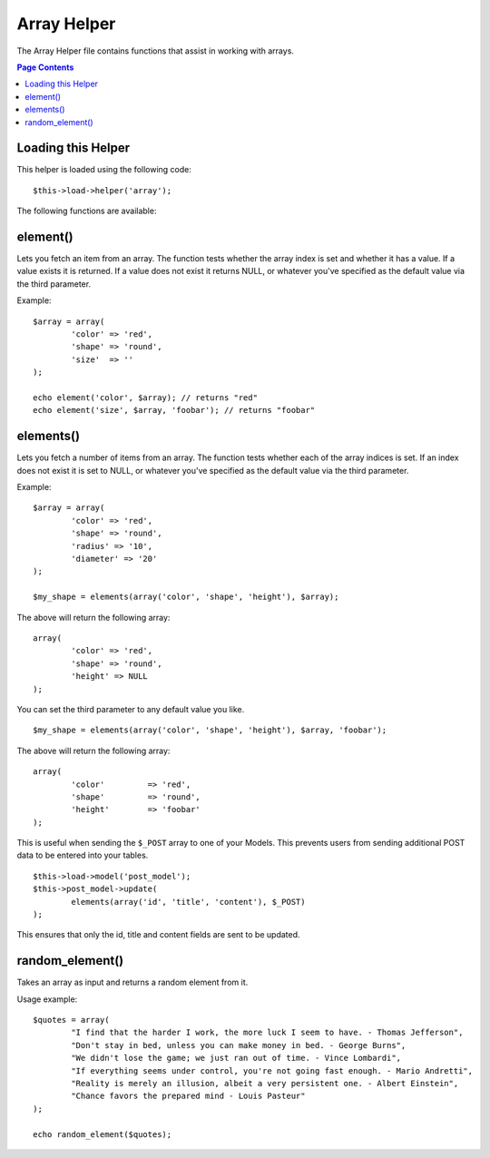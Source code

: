 ############
Array Helper
############

The Array Helper file contains functions that assist in working with
arrays.

.. contents:: Page Contents

Loading this Helper
===================

This helper is loaded using the following code::

	$this->load->helper('array');

The following functions are available:

element()
=========

.. php:function:: element($item, $array, $default = NULL)

	:param	string	$item: Item to fetch from the array
	:param	array	$array: Input array
	:param	bool	$default: What to return if the array isn't valid
	:returns:	NULL on failure or the array item.

Lets you fetch an item from an array. The function tests whether the
array index is set and whether it has a value. If a value exists it is
returned. If a value does not exist it returns NULL, or whatever you've
specified as the default value via the third parameter.

Example::

	$array = array(
		'color'	=> 'red',
		'shape'	=> 'round',
		'size'	=> ''
	);

	echo element('color', $array); // returns "red" 
	echo element('size', $array, 'foobar'); // returns "foobar" 

elements()
==========

.. php:function:: elements($items, $array, $default = NULL)

	:param	string	$item: Item to fetch from the array
	:param	array	$array: Input array
	:param	bool	$default: What to return if the array isn't valid
	:returns:	NULL on failure or the array item.

Lets you fetch a number of items from an array. The function tests
whether each of the array indices is set. If an index does not exist it
is set to NULL, or whatever you've specified as the default value via
the third parameter. 

Example::

	$array = array(
		'color' => 'red',
		'shape' => 'round',
		'radius' => '10',
		'diameter' => '20'
	);

	$my_shape = elements(array('color', 'shape', 'height'), $array);

The above will return the following array::

	array(
		'color' => 'red',
		'shape' => 'round',
		'height' => NULL
	);

You can set the third parameter to any default value you like.
::

	 $my_shape = elements(array('color', 'shape', 'height'), $array, 'foobar');

The above will return the following array::

	array(     
		'color' 	=> 'red',
		'shape' 	=> 'round',
		'height'	=> 'foobar'
	);

This is useful when sending the ``$_POST`` array to one of your Models.
This prevents users from sending additional POST data to be entered into
your tables.

::

	$this->load->model('post_model');
	$this->post_model->update(
		elements(array('id', 'title', 'content'), $_POST)
	);

This ensures that only the id, title and content fields are sent to be
updated.

random_element()
================

.. php:function:: random_element($array)

	:param	array	$array: Input array
	:returns:	string (a random element from the array)

Takes an array as input and returns a random element from it.

Usage example::

	$quotes = array(
		"I find that the harder I work, the more luck I seem to have. - Thomas Jefferson",
		"Don't stay in bed, unless you can make money in bed. - George Burns",
		"We didn't lose the game; we just ran out of time. - Vince Lombardi",
		"If everything seems under control, you're not going fast enough. - Mario Andretti",
		"Reality is merely an illusion, albeit a very persistent one. - Albert Einstein",
		"Chance favors the prepared mind - Louis Pasteur"
	);

	echo random_element($quotes);